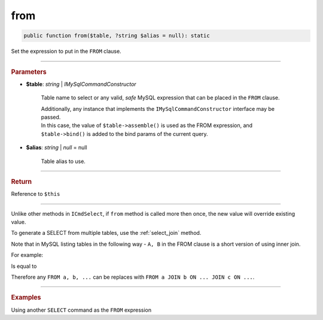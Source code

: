 .. _select_from:

====
from
====

.. code-block:: php
	
	public function from($table, ?string $alias = null): static


Set the expression to put in the ``FROM`` clause. 

----------

.. rubric:: Parameters

* **$table**: *string* | *IMySqlCommandConstructor*
	
	Table name to select or any valid, *safe* MySQL expression that can be placed in the ``FROM`` clause.

	| Additionally, any instance that implements the ``IMySqlCommandConstructor`` interface may be passed. 
	| In this case, the value of ``$table->assemble()`` is used as the FROM expression, and ``$table->bind()`` is added to the bind params 
	  of the current query.
	

* **$alias**: *string* | *null* = null
	
	Table alias to use. 

----------

.. rubric:: Return
	
Reference to ``$this``

----------

Unlike other methods in ``ICmdSelect``, if ``from`` method is called more then once, the new value will override existing value.

.. code-block:: php
	:linenos:
	
	$select
		->from('User u')
		->from('Account', 'a');

	// SELECT * FROM Account a ...


To generate a SELECT from multiple tables, use the :ref:`select_join` method.

.. code-block:: php
	:linenos:
	
	$select
		->from('User u')
		->join('Account', 'a', 'u.OwnerId = a.Id');
	
	// SELECT FROM User u JOIN Account a ON u.OwnerId = a.Id

Note that in MySQL listing tables in the following way - ``A, B`` in the FROM clause is a short version of using inner join.

For example:

.. code-block:: sql
	:linenos:

	SELECT *
	FROM 
		User,
		Account
	WHERE
		User.OwnerId = Account.Id

Is equal to 

.. code-block:: sql
	:linenos:

	SELECT *
	FROM 
		User JOIN Account ON User.OwnerId = Account.Id

Therefore any ``FROM a, b, ...`` can be replaces with ``FROM a JOIN b ON ... JOIN c ON ...``.

----------

.. rubric:: Examples

.. code-block:: php
	:linenos:

	$select
		->from('User');
	// SELECT * FROM User ...

	$select
		->from('User u');
	// SELECT * FROM User u ...

	$select
		->from('User', 'u');
	// SELECT * FROM User u ...

Using another ``SELECT`` command as the ``FROM`` expression

.. code-block:: php
	:linenos:
	
	$subSelect = $mysql->getConnector()->select()
		->distinct()
		->columnAs('Status', 'st')
		->from('User', 'u')
		->byField('IsBanned', true);

	$select = $mysql->getConnector()->select()
		->from($subSelect, 'sub_u')
		->byField('sub_u.st', ['active', 'deleted'])

	// SELECT * 
	// FROM 
	//	(SELECT DISTINCT Status as st FROM User u WHERE IsBanned=? ) sub_u 
	// WHERE sub_u.st IN (?,?)
	// 
	// Bind: [true,"active","deleted"]